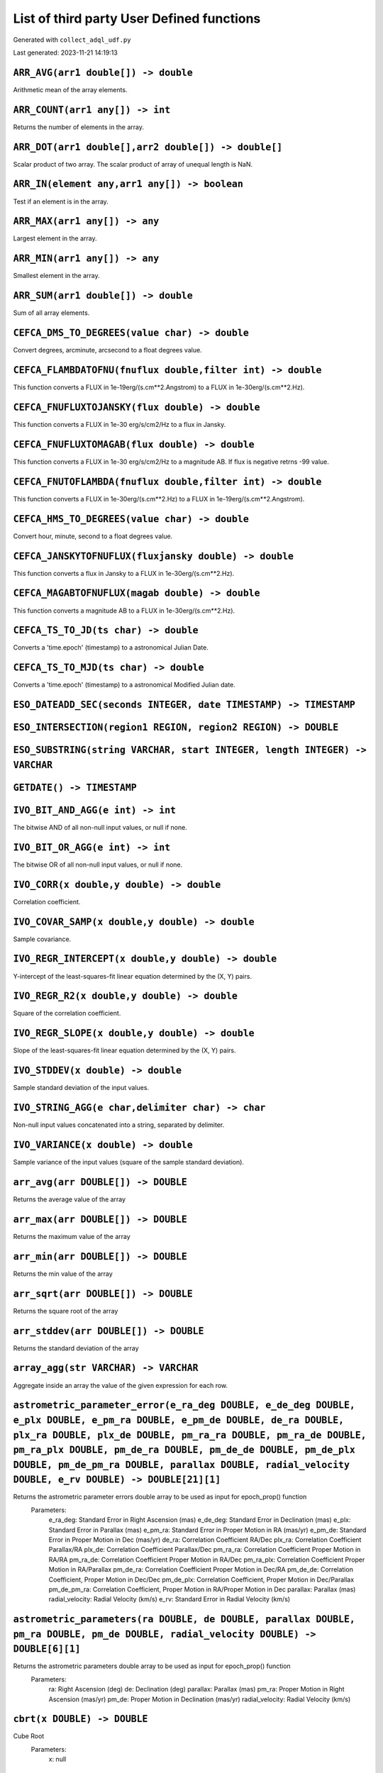 List of third party User Defined functions
******************************************

Generated with ``collect_adql_udf.py``

Last generated: 2023-11-21 14:19:13

``ARR_AVG(arr1 double[]) -> double``
^^^^^^^^^^^^^^^^^^^^^^^^^^^^^^^^^^^^
Arithmetic mean of the array elements.

``ARR_COUNT(arr1 any[]) -> int``
^^^^^^^^^^^^^^^^^^^^^^^^^^^^^^^^
Returns the number of elements in the array.

``ARR_DOT(arr1 double[],arr2 double[]) -> double[]``
^^^^^^^^^^^^^^^^^^^^^^^^^^^^^^^^^^^^^^^^^^^^^^^^^^^^
Scalar product of two array. The scalar product of array of unequal length is NaN.

``ARR_IN(element any,arr1 any[]) -> boolean``
^^^^^^^^^^^^^^^^^^^^^^^^^^^^^^^^^^^^^^^^^^^^^
Test if an element is in the array.

``ARR_MAX(arr1 any[]) -> any``
^^^^^^^^^^^^^^^^^^^^^^^^^^^^^^
Largest element in the array.

``ARR_MIN(arr1 any[]) -> any``
^^^^^^^^^^^^^^^^^^^^^^^^^^^^^^
Smallest element in the array.

``ARR_SUM(arr1 double[]) -> double``
^^^^^^^^^^^^^^^^^^^^^^^^^^^^^^^^^^^^
Sum of all array elements.

``CEFCA_DMS_TO_DEGREES(value char) -> double``
^^^^^^^^^^^^^^^^^^^^^^^^^^^^^^^^^^^^^^^^^^^^^^
Convert degrees, arcminute, arcsecond to a float degrees value.

``CEFCA_FLAMBDATOFNU(fnuflux double,filter int) -> double``
^^^^^^^^^^^^^^^^^^^^^^^^^^^^^^^^^^^^^^^^^^^^^^^^^^^^^^^^^^^
This function converts a FLUX in 1e-19erg/(s.cm**2.Angstrom) to a FLUX in 1e-30erg/(s.cm**2.Hz).

``CEFCA_FNUFLUXTOJANSKY(flux double) -> double``
^^^^^^^^^^^^^^^^^^^^^^^^^^^^^^^^^^^^^^^^^^^^^^^^
This function converts a FLUX in 1e-30 erg/s/cm2/Hz to a flux in Jansky.

``CEFCA_FNUFLUXTOMAGAB(flux double) -> double``
^^^^^^^^^^^^^^^^^^^^^^^^^^^^^^^^^^^^^^^^^^^^^^^
This function converts a FLUX in 1e-30 erg/s/cm2/Hz to a magnitude AB.  If flux is negative retrns -99 value.

``CEFCA_FNUTOFLAMBDA(fnuflux double,filter int) -> double``
^^^^^^^^^^^^^^^^^^^^^^^^^^^^^^^^^^^^^^^^^^^^^^^^^^^^^^^^^^^
This function converts a FLUX in 1e-30erg/(s.cm**2.Hz) to a FLUX in 1e-19erg/(s.cm**2.Angstrom).

``CEFCA_HMS_TO_DEGREES(value char) -> double``
^^^^^^^^^^^^^^^^^^^^^^^^^^^^^^^^^^^^^^^^^^^^^^
Convert hour, minute, second to a float degrees value.

``CEFCA_JANSKYTOFNUFLUX(fluxjansky double) -> double``
^^^^^^^^^^^^^^^^^^^^^^^^^^^^^^^^^^^^^^^^^^^^^^^^^^^^^^
This function converts a flux in Jansky to a FLUX in 1e-30erg/(s.cm**2.Hz).

``CEFCA_MAGABTOFNUFLUX(magab double) -> double``
^^^^^^^^^^^^^^^^^^^^^^^^^^^^^^^^^^^^^^^^^^^^^^^^
This function converts a magnitude AB to a FLUX in 1e-30erg/(s.cm**2.Hz).

``CEFCA_TS_TO_JD(ts char) -> double``
^^^^^^^^^^^^^^^^^^^^^^^^^^^^^^^^^^^^^
Converts a 'time.epoch' (timestamp) to a astronomical Julian Date.

``CEFCA_TS_TO_MJD(ts char) -> double``
^^^^^^^^^^^^^^^^^^^^^^^^^^^^^^^^^^^^^^
Converts a 'time.epoch' (timestamp) to a astronomical Modified Julian date.

``ESO_DATEADD_SEC(seconds INTEGER, date TIMESTAMP) -> TIMESTAMP``
^^^^^^^^^^^^^^^^^^^^^^^^^^^^^^^^^^^^^^^^^^^^^^^^^^^^^^^^^^^^^^^^^

``ESO_INTERSECTION(region1 REGION, region2 REGION) -> DOUBLE``
^^^^^^^^^^^^^^^^^^^^^^^^^^^^^^^^^^^^^^^^^^^^^^^^^^^^^^^^^^^^^^

``ESO_SUBSTRING(string VARCHAR, start INTEGER, length INTEGER) -> VARCHAR``
^^^^^^^^^^^^^^^^^^^^^^^^^^^^^^^^^^^^^^^^^^^^^^^^^^^^^^^^^^^^^^^^^^^^^^^^^^^

``GETDATE() -> TIMESTAMP``
^^^^^^^^^^^^^^^^^^^^^^^^^^

``IVO_BIT_AND_AGG(e int) -> int``
^^^^^^^^^^^^^^^^^^^^^^^^^^^^^^^^^
The bitwise AND of all non-null input values, or null if none.

``IVO_BIT_OR_AGG(e int) -> int``
^^^^^^^^^^^^^^^^^^^^^^^^^^^^^^^^
The bitwise OR of all non-null input values, or null if none.

``IVO_CORR(x double,y double) -> double``
^^^^^^^^^^^^^^^^^^^^^^^^^^^^^^^^^^^^^^^^^
Correlation coefficient.

``IVO_COVAR_SAMP(x double,y double) -> double``
^^^^^^^^^^^^^^^^^^^^^^^^^^^^^^^^^^^^^^^^^^^^^^^
Sample covariance.

``IVO_REGR_INTERCEPT(x double,y double) -> double``
^^^^^^^^^^^^^^^^^^^^^^^^^^^^^^^^^^^^^^^^^^^^^^^^^^^
Y-intercept of the least-squares-fit linear equation determined by the (X, Y) pairs.

``IVO_REGR_R2(x double,y double) -> double``
^^^^^^^^^^^^^^^^^^^^^^^^^^^^^^^^^^^^^^^^^^^^
Square of the correlation coefficient.

``IVO_REGR_SLOPE(x double,y double) -> double``
^^^^^^^^^^^^^^^^^^^^^^^^^^^^^^^^^^^^^^^^^^^^^^^
Slope of the least-squares-fit linear equation determined by the (X, Y) pairs.

``IVO_STDDEV(x double) -> double``
^^^^^^^^^^^^^^^^^^^^^^^^^^^^^^^^^^
Sample standard deviation of the input values.

``IVO_STRING_AGG(e char,delimiter char) -> char``
^^^^^^^^^^^^^^^^^^^^^^^^^^^^^^^^^^^^^^^^^^^^^^^^^
Non-null input values concatenated into a string, separated by delimiter.

``IVO_VARIANCE(x double) -> double``
^^^^^^^^^^^^^^^^^^^^^^^^^^^^^^^^^^^^
Sample variance of the input values (square of the sample standard deviation).

``arr_avg(arr DOUBLE[]) -> DOUBLE``
^^^^^^^^^^^^^^^^^^^^^^^^^^^^^^^^^^^
Returns the average value of the array

``arr_max(arr DOUBLE[]) -> DOUBLE``
^^^^^^^^^^^^^^^^^^^^^^^^^^^^^^^^^^^
Returns the maximum value of the array

``arr_min(arr DOUBLE[]) -> DOUBLE``
^^^^^^^^^^^^^^^^^^^^^^^^^^^^^^^^^^^
Returns the min value of the array

``arr_sqrt(arr DOUBLE[]) -> DOUBLE``
^^^^^^^^^^^^^^^^^^^^^^^^^^^^^^^^^^^^
Returns the square root of the array

``arr_stddev(arr DOUBLE[]) -> DOUBLE``
^^^^^^^^^^^^^^^^^^^^^^^^^^^^^^^^^^^^^^
Returns the standard deviation of the array

``array_agg(str VARCHAR) -> VARCHAR``
^^^^^^^^^^^^^^^^^^^^^^^^^^^^^^^^^^^^^
Aggregate inside an array the value of the given expression for each row.

``astrometric_parameter_error(e_ra_deg DOUBLE, e_de_deg DOUBLE, e_plx DOUBLE, e_pm_ra DOUBLE, e_pm_de DOUBLE, de_ra DOUBLE, plx_ra DOUBLE, plx_de DOUBLE, pm_ra_ra DOUBLE, pm_ra_de DOUBLE, pm_ra_plx DOUBLE, pm_de_ra DOUBLE, pm_de_de DOUBLE, pm_de_plx DOUBLE, pm_de_pm_ra DOUBLE, parallax DOUBLE, radial_velocity DOUBLE, e_rv DOUBLE) -> DOUBLE[21][1]``
^^^^^^^^^^^^^^^^^^^^^^^^^^^^^^^^^^^^^^^^^^^^^^^^^^^^^^^^^^^^^^^^^^^^^^^^^^^^^^^^^^^^^^^^^^^^^^^^^^^^^^^^^^^^^^^^^^^^^^^^^^^^^^^^^^^^^^^^^^^^^^^^^^^^^^^^^^^^^^^^^^^^^^^^^^^^^^^^^^^^^^^^^^^^^^^^^^^^^^^^^^^^^^^^^^^^^^^^^^^^^^^^^^^^^^^^^^^^^^^^^^^^^^^^^^^^^^^^^^^^^^^^^^^^^^^^^^^^^^^^^^^^^^^^^^^^^^^^^^^^^^^^^^^^^^^^^^^^^^^^^^^^^^^^^^^^^^^^^^^^^^^^^^^^^^
Returns the astrometric parameter errors double array to be used as input for epoch_prop() function
						Parameters:
							e_ra_deg: Standard Error in Right Ascension (mas)
							e_de_deg: Standard Error in Declination (mas)
							e_plx: Standard Error in Parallax (mas)
							e_pm_ra: Standard Error in Proper Motion in RA (mas/yr)
							e_pm_de: Standard Error in Proper Motion in Dec (mas/yr)
							de_ra: Correlation Coefficient RA/Dec
							plx_ra: Correlation Coefficient Parallax/RA
							plx_de: Correlation Coefficient Parallax/Dec
							pm_ra_ra: Correlation Coefficient Proper Motion in RA/RA
							pm_ra_de: Correlation Coefficient Proper Motion in RA/Dec
							pm_ra_plx: Correlation Coefficient Proper Motion in RA/Parallax
							pm_de_ra: Correlation Coefficient Proper Motion in Dec/RA
							pm_de_de: Correlation Coefficient, Proper Motion in Dec/Dec
							pm_de_plx: Correlation Coefficient, Proper Motion in Dec/Parallax
							pm_de_pm_ra: Correlation Coefficient, Proper Motion in RA/Proper Motion in Dec
							parallax: Parallax (mas)
							radial_velocity: Radial Velocity (km/s)
							e_rv: Standard Error in Radial Velocity (km/s)

``astrometric_parameters(ra DOUBLE, de DOUBLE, parallax DOUBLE, pm_ra DOUBLE, pm_de DOUBLE, radial_velocity DOUBLE) -> DOUBLE[6][1]``
^^^^^^^^^^^^^^^^^^^^^^^^^^^^^^^^^^^^^^^^^^^^^^^^^^^^^^^^^^^^^^^^^^^^^^^^^^^^^^^^^^^^^^^^^^^^^^^^^^^^^^^^^^^^^^^^^^^^^^^^^^^^^^^^^^^^^
Returns the astrometric parameters double array to be used as input for epoch_prop() function
						Parameters:
							ra: Right Ascension (deg)
							de: Declination (deg)
							parallax: Parallax (mas)
							pm_ra: Proper Motion in Right Ascension (mas/yr)
							pm_de: Proper Motion in Declination (mas/yr)
							radial_velocity: Radial Velocity (km/s)

``cbrt(x DOUBLE) -> DOUBLE``
^^^^^^^^^^^^^^^^^^^^^^^^^^^^
Cube Root
						Parameters:
							x: null

``cds_cast(expression DOUBLE, type VARCHAR) -> VARCHAR``
^^^^^^^^^^^^^^^^^^^^^^^^^^^^^^^^^^^^^^^^^^^^^^^^^^^^^^^^
(internal) cast numeric value to something

``cds_convert_epoch_prop_pos(ra DOUBLE, dec DOUBLE, systin VARCHAR, equinoxin REAL, epochin REAL, plx DOUBLE, pmra DOUBLE, pmdec DOUBLE, rv DOUBLE, systout VARCHAR, equinoxout REAL, epochout REAL) -> POINT``
^^^^^^^^^^^^^^^^^^^^^^^^^^^^^^^^^^^^^^^^^^^^^^^^^^^^^^^^^^^^^^^^^^^^^^^^^^^^^^^^^^^^^^^^^^^^^^^^^^^^^^^^^^^^^^^^^^^^^^^^^^^^^^^^^^^^^^^^^^^^^^^^^^^^^^^^^^^^^^^^^^^^^^^^^^^^^^^^^^^^^^^^^^^^^^^^^^^^^^^^^^^^^^^
Change  coordinate system ansd apply motion in position

``cds_convert_sys_pos(ra DOUBLE, dec DOUBLE, systin VARCHAR, equinoxin DOUBLE, systout VARCHAR, equinoxout DOUBLE) -> POINT``
^^^^^^^^^^^^^^^^^^^^^^^^^^^^^^^^^^^^^^^^^^^^^^^^^^^^^^^^^^^^^^^^^^^^^^^^^^^^^^^^^^^^^^^^^^^^^^^^^^^^^^^^^^^^^^^^^^^^^^^^^^^^^
Change of coordinate system

``cds_epoch_prop_pos(ra DOUBLE, dec DOUBLE, plx DOUBLE, pmra DOUBLE, pmdec DOUBLE, rv DOUBLE, epochin REAL, epochout REAL) -> POINT``
^^^^^^^^^^^^^^^^^^^^^^^^^^^^^^^^^^^^^^^^^^^^^^^^^^^^^^^^^^^^^^^^^^^^^^^^^^^^^^^^^^^^^^^^^^^^^^^^^^^^^^^^^^^^^^^^^^^^^^^^^^^^^^^^^^^^^
Apply motion on position

``cds_healpix_index(ra DOUBLE, dec DOUBLE) -> INTEGER``
^^^^^^^^^^^^^^^^^^^^^^^^^^^^^^^^^^^^^^^^^^^^^^^^^^^^^^^
position to HEALPix in the indexed database order

``cds_lower(value VARCHAR) -> VARCHAR``
^^^^^^^^^^^^^^^^^^^^^^^^^^^^^^^^^^^^^^^
lower case function

``cds_round(value VARCHAR, nbdecimal INTEGER) -> DOUBLE``
^^^^^^^^^^^^^^^^^^^^^^^^^^^^^^^^^^^^^^^^^^^^^^^^^^^^^^^^^
(internal)round numeric value (must be used with cds_cast)

``cds_upper(value VARCHAR) -> VARCHAR``
^^^^^^^^^^^^^^^^^^^^^^^^^^^^^^^^^^^^^^^
upper case function

``cot(x DOUBLE) -> DOUBLE``
^^^^^^^^^^^^^^^^^^^^^^^^^^^
Cotangent of x
						Parameters:
							x: null

``div(y DOUBLE, x DOUBLE) -> INTEGER``
^^^^^^^^^^^^^^^^^^^^^^^^^^^^^^^^^^^^^^
Integer quotient of y/x
						Parameters:
							y: null
							x: null

``epoch_prop(ra DOUBLE, de DOUBLE, parallax DOUBLE, pm_ra DOUBLE, pm_de DOUBLE, radial_velocity DOUBLE, ref_epoch DOUBLE, out_epoch DOUBLE, astrometric_parameters VARBINARY) -> DOUBLE[6][1]``
^^^^^^^^^^^^^^^^^^^^^^^^^^^^^^^^^^^^^^^^^^^^^^^^^^^^^^^^^^^^^^^^^^^^^^^^^^^^^^^^^^^^^^^^^^^^^^^^^^^^^^^^^^^^^^^^^^^^^^^^^^^^^^^^^^^^^^^^^^^^^^^^^^^^^^^^^^^^^^^^^^^^^^^^^^^^^^^^^^^^^^^^^^^^^^^
Returns all six input parameters (ra,dec,parallax,pm_ra,pm_dec,radial_velocity) propagated at the new arbitrary input epoch
						Parameters:
							ra: Right Ascension (deg)
							de: Declination (deg)
							parallax: Parallax (mas)
							pm_ra: Proper Motion in Right Ascension (mas/yr)
							pm_de: Proper Motion in Declination (mas/yr)
							radial_velocity: Radial Velocity (km/s)
							ref_epoch: Reference Julian Epoch
							out_epoch: Final Julian Epoch
							astrometric_parameters: Array with the full six input parameters needed (ra[deg],dec[deg],plx[mas],pm_ra[mas/yr],pm_dec[mas/yr],pm_rv[mas/yr])

``epoch_prop_error(ra DOUBLE, de DOUBLE, parallax DOUBLE, pm_ra DOUBLE, pm_de DOUBLE, radial_velocity DOUBLE, e_ra_deg DOUBLE, e_de_deg DOUBLE, e_plx DOUBLE, e_pm_ra DOUBLE, e_pm_de DOUBLE, e_rv DOUBLE, de_ra DOUBLE, plx_ra DOUBLE, plx_de DOUBLE, pm_ra_ra DOUBLE, pm_ra_de DOUBLE, pm_ra_plx DOUBLE, pm_de_ra DOUBLE, pm_de_de DOUBLE, pm_de_plx DOUBLE, pm_de_pm_ra DOUBLE, ref_epoch DOUBLE, out_epoch DOUBLE, astrometric_parameters VARBINARY, astrometric_parameter_error VARBINARY) -> DOUBLE[21][1]``
^^^^^^^^^^^^^^^^^^^^^^^^^^^^^^^^^^^^^^^^^^^^^^^^^^^^^^^^^^^^^^^^^^^^^^^^^^^^^^^^^^^^^^^^^^^^^^^^^^^^^^^^^^^^^^^^^^^^^^^^^^^^^^^^^^^^^^^^^^^^^^^^^^^^^^^^^^^^^^^^^^^^^^^^^^^^^^^^^^^^^^^^^^^^^^^^^^^^^^^^^^^^^^^^^^^^^^^^^^^^^^^^^^^^^^^^^^^^^^^^^^^^^^^^^^^^^^^^^^^^^^^^^^^^^^^^^^^^^^^^^^^^^^^^^^^^^^^^^^^^^^^^^^^^^^^^^^^^^^^^^^^^^^^^^^^^^^^^^^^^^^^^^^^^^^^^^^^^^^^^^^^^^^^^^^^^^^^^^^^^^^^^^^^^^^^^^^^^^^^^^^^^^^^^^^^^^^^^^^^^^^^^^^^^^^^^^^^^^^^^^^^^^^^^^^^^^^^^^^^^^^^^^^^^^^^^^^^^^^^^^^^^^^^^^^^^^^^^^^
Returns the error vector with the uncertainties associated to the propagated astrometric parameters plus the set of propagated correlation parameters
						Parameters:
							ra: Right Ascension (deg)
							de: Declination (deg)
							parallax: Parallax (mas)
							pm_ra: Proper Motion in Right Ascension (mas/yr)
							pm_de: Proper Motion in Declination (mas/yr)
							radial_velocity: Radial Velocity (km/s)
							e_ra_deg: Standard Error in Right Ascension (mas)
							e_de_deg: Standard Error in Declination (mas)
							e_plx: Standard Error in Parallax (mas)
							e_pm_ra: Standard Error in Proper Motion in RA (mas/yr)
							e_pm_de: Standard Error in Proper Motion in Dec (mas/yr)
							e_rv: Standard Error in Radial Velocity (km/s)
							de_ra: Correlation Coefficient RA/Dec
							plx_ra: Correlation Coefficient Parallax/RA
							plx_de: Correlation Coefficient Parallax/Dec
							pm_ra_ra: Correlation Coefficient Proper Motion in RA/RA
							pm_ra_de: Correlation Coefficient Proper Motion in RA/Dec
							pm_ra_plx: Correlation Coefficient Proper Motion in RA/Parallax
							pm_de_ra: Correlation Coefficient Proper Motion in Dec/RA
							pm_de_de: Correlation Coefficient, Proper Motion in Dec/Dec
							pm_de_plx: Correlation Coefficient, Proper Motion in Dec/Parallax
							pm_de_pm_ra: Correlation Coefficient, Proper Motion in RA/Proper Motion in Dec
							ref_epoch: Reference Julian Epoch (yr)
							out_epoch: Final Julian Epoch (yr)
							astrometric_parameters: Array with the full six input parameters needed (ra[deg],dec[deg],plx[mas],pm_ra[mas/yr],pm_dec[mas/yr],pm_rv[mas/yr])
							astrometric_parameter_error: Array with the 21 covariance matrix elements (output from astrometric_parameter_error ADQL function)

``epoch_prop_pos(ra DOUBLE, de DOUBLE, parallax DOUBLE, pm_ra DOUBLE, pm_de DOUBLE, radial_velocity DOUBLE, ref_epoch DOUBLE, out_epoch DOUBLE) ->``
^^^^^^^^^^^^^^^^^^^^^^^^^^^^^^^^^^^^^^^^^^^^^^^^^^^^^^^^^^^^^^^^^^^^^^^^^^^^^^^^^^^^^^^^^^^^^^^^^^^^^^^^^^^^^^^^^^^^^^^^^^^^^^^^^^^^^^^^^^^^^^^^^^^^
Returns the new position (ra,dec) of the source at the new arbitrary input epoch
						Parameters:
							ra: Right Ascension (deg)
							de: Declination (deg)
							parallax: Parallax (mas)
							pm_ra: Proper Motion in Right Ascension (mas/yr)
							pm_de: Proper Motion in Declination (mas/yr)
							radial_velocity: Radial Velocity (km/s)
							ref_epoch: Reference Julian Epoch
							out_epoch: Final Julian Epoch

``esdc_array_dims(n VARCHAR) -> VARCHAR``
^^^^^^^^^^^^^^^^^^^^^^^^^^^^^^^^^^^^^^^^^
Returns a text representation of array dimensions
						Parameters:
							n: Input array.

``esdc_array_element(n VARCHAR) -> VARCHAR``
^^^^^^^^^^^^^^^^^^^^^^^^^^^^^^^^^^^^^^^^^^^^
Returns an array representation of input values
						Parameters:
							n: Input array elements.

``esdc_array_length(n VARCHAR, dim INTEGER) -> INTEGER``
^^^^^^^^^^^^^^^^^^^^^^^^^^^^^^^^^^^^^^^^^^^^^^^^^^^^^^^^
Returns the length of the requested array dimension
						Parameters:
							n: Input array.
							dim: Input dimension.

``esdc_array_ndims(n VARCHAR) -> INTEGER``
^^^^^^^^^^^^^^^^^^^^^^^^^^^^^^^^^^^^^^^^^^
Returns the number of dimensions of the array.
						Parameters:
							n: Input array.

``esdc_astrometric_parameter_error(e_ra_deg DOUBLE, e_de_deg DOUBLE, e_plx DOUBLE, e_pm_ra DOUBLE, e_pm_de DOUBLE, de_ra DOUBLE, plx_ra DOUBLE, plx_de DOUBLE, pm_ra_ra DOUBLE, pm_ra_de DOUBLE, pm_ra_plx DOUBLE, pm_de_ra DOUBLE, pm_de_de DOUBLE, pm_de_plx DOUBLE, pm_de_pm_ra DOUBLE, parallax DOUBLE, radial_velocity DOUBLE, e_rv DOUBLE) -> DOUBLE[21]``
^^^^^^^^^^^^^^^^^^^^^^^^^^^^^^^^^^^^^^^^^^^^^^^^^^^^^^^^^^^^^^^^^^^^^^^^^^^^^^^^^^^^^^^^^^^^^^^^^^^^^^^^^^^^^^^^^^^^^^^^^^^^^^^^^^^^^^^^^^^^^^^^^^^^^^^^^^^^^^^^^^^^^^^^^^^^^^^^^^^^^^^^^^^^^^^^^^^^^^^^^^^^^^^^^^^^^^^^^^^^^^^^^^^^^^^^^^^^^^^^^^^^^^^^^^^^^^^^^^^^^^^^^^^^^^^^^^^^^^^^^^^^^^^^^^^^^^^^^^^^^^^^^^^^^^^^^^^^^^^^^^^^^^^^^^^^^^^^^^^^^^^^^^^^^^^^
Returns the astrometric parameter errors double array to be used as input for epoch_prop() function
						Parameters:
							e_ra_deg: Standard Error in Right Ascension (mas)
							e_de_deg: Standard Error in Declination (mas)
							e_plx: Standard Error in Parallax (mas)
							e_pm_ra: Standard Error in Proper Motion in RA (mas/yr)
							e_pm_de: Standard Error in Proper Motion in Dec (mas/yr)
							de_ra: Correlation Coefficient RA/Dec
							plx_ra: Correlation Coefficient Parallax/RA
							plx_de: Correlation Coefficient Parallax/Dec
							pm_ra_ra: Correlation Coefficient Proper Motion in RA/RA
							pm_ra_de: Correlation Coefficient Proper Motion in RA/Dec
							pm_ra_plx: Correlation Coefficient Proper Motion in RA/Parallax
							pm_de_ra: Correlation Coefficient Proper Motion in Dec/RA
							pm_de_de: Correlation Coefficient, Proper Motion in Dec/Dec
							pm_de_plx: Correlation Coefficient, Proper Motion in Dec/Parallax
							pm_de_pm_ra: Correlation Coefficient, Proper Motion in RA/Proper Motion in Dec
							parallax: Parallax (mas)
							radial_velocity: Radial Velocity (km/s)
							e_rv: Standard Error in Radial Velocity (km/s)

``esdc_astrometric_parameter_error(e_ra_deg DOUBLE, e_de_deg DOUBLE, e_plx DOUBLE, e_pm_ra DOUBLE, e_pm_de DOUBLE, de_ra DOUBLE, plx_ra DOUBLE, plx_de DOUBLE, pm_ra_ra DOUBLE, pm_ra_de DOUBLE, pm_ra_plx DOUBLE, pm_de_ra DOUBLE, pm_de_de DOUBLE, pm_de_plx DOUBLE, pm_de_pm_ra DOUBLE, parallax DOUBLE, radial_velocity DOUBLE, e_rv DOUBLE) -> DOUBLE[21][1]``
^^^^^^^^^^^^^^^^^^^^^^^^^^^^^^^^^^^^^^^^^^^^^^^^^^^^^^^^^^^^^^^^^^^^^^^^^^^^^^^^^^^^^^^^^^^^^^^^^^^^^^^^^^^^^^^^^^^^^^^^^^^^^^^^^^^^^^^^^^^^^^^^^^^^^^^^^^^^^^^^^^^^^^^^^^^^^^^^^^^^^^^^^^^^^^^^^^^^^^^^^^^^^^^^^^^^^^^^^^^^^^^^^^^^^^^^^^^^^^^^^^^^^^^^^^^^^^^^^^^^^^^^^^^^^^^^^^^^^^^^^^^^^^^^^^^^^^^^^^^^^^^^^^^^^^^^^^^^^^^^^^^^^^^^^^^^^^^^^^^^^^^^^^^^^^^^^^^
Returns the astrometric parameter errors double array to be used as input for epoch_prop() function
						Parameters:
							e_ra_deg: Standard Error in Right Ascension (mas)
							e_de_deg: Standard Error in Declination (mas)
							e_plx: Standard Error in Parallax (mas)
							e_pm_ra: Standard Error in Proper Motion in RA (mas/yr)
							e_pm_de: Standard Error in Proper Motion in Dec (mas/yr)
							de_ra: Correlation Coefficient RA/Dec
							plx_ra: Correlation Coefficient Parallax/RA
							plx_de: Correlation Coefficient Parallax/Dec
							pm_ra_ra: Correlation Coefficient Proper Motion in RA/RA
							pm_ra_de: Correlation Coefficient Proper Motion in RA/Dec
							pm_ra_plx: Correlation Coefficient Proper Motion in RA/Parallax
							pm_de_ra: Correlation Coefficient Proper Motion in Dec/RA
							pm_de_de: Correlation Coefficient, Proper Motion in Dec/Dec
							pm_de_plx: Correlation Coefficient, Proper Motion in Dec/Parallax
							pm_de_pm_ra: Correlation Coefficient, Proper Motion in RA/Proper Motion in Dec
							parallax: Parallax (mas)
							radial_velocity: Radial Velocity (km/s)
							e_rv: Standard Error in Radial Velocity (km/s)

``esdc_astrometric_parameter_error(e_ra_deg DOUBLE, e_de_deg DOUBLE, e_plx DOUBLE, e_pm_ra DOUBLE, e_pm_de DOUBLE, de_ra DOUBLE, plx_ra DOUBLE, pm_ra_ra DOUBLE, pm_de_ra DOUBLE, plx_de DOUBLE, pm_ra_de DOUBLE, pm_de_de DOUBLE, pm_ra_plx DOUBLE, pm_de_plx DOUBLE, pm_de_pm_ra DOUBLE, parallax DOUBLE, radial_velocity DOUBLE, e_rv DOUBLE) -> DOUBLE[21]``
^^^^^^^^^^^^^^^^^^^^^^^^^^^^^^^^^^^^^^^^^^^^^^^^^^^^^^^^^^^^^^^^^^^^^^^^^^^^^^^^^^^^^^^^^^^^^^^^^^^^^^^^^^^^^^^^^^^^^^^^^^^^^^^^^^^^^^^^^^^^^^^^^^^^^^^^^^^^^^^^^^^^^^^^^^^^^^^^^^^^^^^^^^^^^^^^^^^^^^^^^^^^^^^^^^^^^^^^^^^^^^^^^^^^^^^^^^^^^^^^^^^^^^^^^^^^^^^^^^^^^^^^^^^^^^^^^^^^^^^^^^^^^^^^^^^^^^^^^^^^^^^^^^^^^^^^^^^^^^^^^^^^^^^^^^^^^^^^^^^^^^^^^^^^^^^^
Returns the astrometric parameter errors double array to be used as input for epoch_prop() function
						Parameters:
							e_ra_deg: Standard Error in Right Ascension (mas)
							e_de_deg: Standard Error in Declination (mas)
							e_plx: Standard Error in Parallax (mas)
							e_pm_ra: Standard Error in Proper Motion in RA (mas/yr)
							e_pm_de: Standard Error in Proper Motion in Dec (mas/yr)
							de_ra: Correlation Coefficient RA/Dec
							plx_ra: Correlation Coefficient Parallax/RA
							pm_ra_ra: Correlation Coefficient Proper Motion in RA/RA
							pm_de_ra: Correlation Coefficient Proper Motion in Dec/RA
							plx_de: Correlation Coefficient Parallax/Dec
							pm_ra_de: Correlation Coefficient Proper Motion in RA/Dec
							pm_de_de: Correlation Coefficient, Proper Motion in Dec/Dec
							pm_ra_plx: Correlation Coefficient Proper Motion in RA/Parallax
							pm_de_plx: Correlation Coefficient, Proper Motion in Dec/Parallax
							pm_de_pm_ra: Correlation Coefficient, Proper Motion in RA/Proper Motion in Dec
							parallax: Parallax (mas)
							radial_velocity: Radial Velocity (km/s)
							e_rv: Standard Error in Radial Velocity (km/s)

``esdc_astrometric_parameters(ra DOUBLE, de DOUBLE, parallax DOUBLE, pm_ra DOUBLE, pm_de DOUBLE, radial_velocity DOUBLE) -> DOUBLE[6]``
^^^^^^^^^^^^^^^^^^^^^^^^^^^^^^^^^^^^^^^^^^^^^^^^^^^^^^^^^^^^^^^^^^^^^^^^^^^^^^^^^^^^^^^^^^^^^^^^^^^^^^^^^^^^^^^^^^^^^^^^^^^^^^^^^^^^^^^
Returns the astrometric parameters double array to be used as input for epoch_prop() function
						Parameters:
							ra: Right Ascension (deg)
							de: Declination (deg)
							parallax: Parallax (mas)
							pm_ra: Proper Motion in Right Ascension (mas/yr)
							pm_de: Proper Motion in Declination (mas/yr)
							radial_velocity: Radial Velocity (km/s)

``esdc_astrometric_parameters(ra DOUBLE, de DOUBLE, parallax DOUBLE, pm_ra DOUBLE, pm_de DOUBLE, radial_velocity DOUBLE) -> DOUBLE[6][1]``
^^^^^^^^^^^^^^^^^^^^^^^^^^^^^^^^^^^^^^^^^^^^^^^^^^^^^^^^^^^^^^^^^^^^^^^^^^^^^^^^^^^^^^^^^^^^^^^^^^^^^^^^^^^^^^^^^^^^^^^^^^^^^^^^^^^^^^^^^^
Returns the astrometric parameters double array to be used as input for epoch_prop() function
						Parameters:
							ra: Right Ascension (deg)
							de: Declination (deg)
							parallax: Parallax (mas)
							pm_ra: Proper Motion in Right Ascension (mas/yr)
							pm_de: Proper Motion in Declination (mas/yr)
							radial_velocity: Radial Velocity (km/s)

``esdc_cardinality(n VARCHAR) -> INTEGER``
^^^^^^^^^^^^^^^^^^^^^^^^^^^^^^^^^^^^^^^^^^
Returns the total number of elements in the array, or 0 if the array is empty.
						Parameters:
							n: Input array.

``esdc_case_condition(default_value VARCHAR, conditions VARCHAR, results VARCHAR) -> VARCHAR``
^^^^^^^^^^^^^^^^^^^^^^^^^^^^^^^^^^^^^^^^^^^^^^^^^^^^^^^^^^^^^^^^^^^^^^^^^^^^^^^^^^^^^^^^^^^^^^
For an array of input conditions and results, return the first one found true.
						Parameters:
							default_value: Value to return if all conditions are false.
							conditions: Input conditions array.
							results: Input results array.

``esdc_case_expression(input_value VARCHAR, default_value VARCHAR, condition_values VARCHAR, results VARCHAR) -> VARCHAR``
^^^^^^^^^^^^^^^^^^^^^^^^^^^^^^^^^^^^^^^^^^^^^^^^^^^^^^^^^^^^^^^^^^^^^^^^^^^^^^^^^^^^^^^^^^^^^^^^^^^^^^^^^^^^^^^^^^^^^^^^^^
For an array of input conditions and results, return the first one found equal to input value.
						Parameters:
							input_value: Value to compare condition values with.
							default_value: Value to return if none of condition_values equal input_value.
							condition_values: Input results array.
							results: Input results array.

``esdc_coalesce(n VARCHAR) -> VARCHAR``
^^^^^^^^^^^^^^^^^^^^^^^^^^^^^^^^^^^^^^^
Returns the first of its arguments that is not null
						Parameters:
							n: Nth input element.

``esdc_crossmatch_positional(table_schema_a VARCHAR, table_name_a VARCHAR, table_schema_b VARCHAR, table_name_b VARCHAR, radius DOUBLE, output_table_schema VARCHAR, output_table_name VARCHAR) -> BIGINT``
^^^^^^^^^^^^^^^^^^^^^^^^^^^^^^^^^^^^^^^^^^^^^^^^^^^^^^^^^^^^^^^^^^^^^^^^^^^^^^^^^^^^^^^^^^^^^^^^^^^^^^^^^^^^^^^^^^^^^^^^^^^^^^^^^^^^^^^^^^^^^^^^^^^^^^^^^^^^^^^^^^^^^^^^^^^^^^^^^^^^^^^^^^^^^^^^^^^^^^^^^^^
For input tables, create a positional crossmatch for input radius and store it in a separate table.
						Parameters:
							table_schema_a: First table schema.
							table_name_a: First table name.
							table_schema_b: Second table schema.
							table_name_b: Second table name.
							radius: Crossmatch radius.
							output_table_schema: Output table schema.
							output_table_name: Output table name.

``esdc_epoch_prop(astrometric_parameters DOUBLE[6], ref_epoch DOUBLE, out_epoch DOUBLE) -> DOUBLE[6]``
^^^^^^^^^^^^^^^^^^^^^^^^^^^^^^^^^^^^^^^^^^^^^^^^^^^^^^^^^^^^^^^^^^^^^^^^^^^^^^^^^^^^^^^^^^^^^^^^^^^^^^
Returns all six input parameters (ra,de,parallax,pm_ra,pm_de,radial_velocity) propagated from the reference epoch to an arbitrary epoch.
						Parameters:
							astrometric_parameters: Array with the full six input parameters needed (ra[deg],dec[deg],plx[mas],pm_ra[mas/yr],pm_dec[mas/yr],pm_rv[mas/yr])
							ref_epoch: Reference Julian Epoch
							out_epoch: Final Julian Epoch

``esdc_epoch_prop(ra DOUBLE, de DOUBLE, parallax DOUBLE, pm_ra DOUBLE, pm_de DOUBLE, radial_velocity DOUBLE, ref_epoch DOUBLE, out_epoch DOUBLE) -> DOUBLE[6]``
^^^^^^^^^^^^^^^^^^^^^^^^^^^^^^^^^^^^^^^^^^^^^^^^^^^^^^^^^^^^^^^^^^^^^^^^^^^^^^^^^^^^^^^^^^^^^^^^^^^^^^^^^^^^^^^^^^^^^^^^^^^^^^^^^^^^^^^^^^^^^^^^^^^^^^^^^^^^^^^
Returns all six input parameters (ra,de,parallax,pm_ra,pm_de,radial_velocity) propagated from the reference epoch to an arbitrary epoch.
						Parameters:
							ra: Right Ascension (deg)
							de: Declination (deg)
							parallax: Parallax (mas)
							pm_ra: Proper Motion in Right Ascension (mas/yr)
							pm_de: Proper Motion in Declination (mas/yr)
							radial_velocity: Radial Velocity (km/s)
							ref_epoch: Reference Julian Epoch
							out_epoch: Final Julian Epoch

``esdc_epoch_prop(ra DOUBLE, de DOUBLE, parallax DOUBLE, pm_ra DOUBLE, pm_de DOUBLE, radial_velocity DOUBLE, ref_epoch DOUBLE, out_epoch DOUBLE, astrometric_parameters VARBINARY) -> DOUBLE[6]``
^^^^^^^^^^^^^^^^^^^^^^^^^^^^^^^^^^^^^^^^^^^^^^^^^^^^^^^^^^^^^^^^^^^^^^^^^^^^^^^^^^^^^^^^^^^^^^^^^^^^^^^^^^^^^^^^^^^^^^^^^^^^^^^^^^^^^^^^^^^^^^^^^^^^^^^^^^^^^^^^^^^^^^^^^^^^^^^^^^^^^^^^^^^^^^^^^
Returns all six input parameters (ra,dec,parallax,pm_ra,pm_dec,radial_velocity) propagated at the new arbitrary input epoch
						Parameters:
							ra: Right Ascension (deg)
							de: Declination (deg)
							parallax: Parallax (mas)
							pm_ra: Proper Motion in Right Ascension (mas/yr)
							pm_de: Proper Motion in Declination (mas/yr)
							radial_velocity: Radial Velocity (km/s)
							ref_epoch: Reference Julian Epoch
							out_epoch: Final Julian Epoch
							astrometric_parameters: Array with the full six input parameters needed (ra[deg],dec[deg],plx[mas],pm_ra[mas/yr],pm_dec[mas/yr],pm_rv[mas/yr])

``esdc_epoch_prop(ra DOUBLE, de DOUBLE, parallax DOUBLE, pm_ra DOUBLE, pm_de DOUBLE, radial_velocity DOUBLE, ref_epoch DOUBLE, out_epoch DOUBLE, astrometric_parameters VARBINARY) -> DOUBLE[6][1]``
^^^^^^^^^^^^^^^^^^^^^^^^^^^^^^^^^^^^^^^^^^^^^^^^^^^^^^^^^^^^^^^^^^^^^^^^^^^^^^^^^^^^^^^^^^^^^^^^^^^^^^^^^^^^^^^^^^^^^^^^^^^^^^^^^^^^^^^^^^^^^^^^^^^^^^^^^^^^^^^^^^^^^^^^^^^^^^^^^^^^^^^^^^^^^^^^^^^^
Returns all six input parameters (ra,dec,parallax,pm_ra,pm_dec,radial_velocity) propagated at the new arbitrary input epoch
						Parameters:
							ra: Right Ascension (deg)
							de: Declination (deg)
							parallax: Parallax (mas)
							pm_ra: Proper Motion in Right Ascension (mas/yr)
							pm_de: Proper Motion in Declination (mas/yr)
							radial_velocity: Radial Velocity (km/s)
							ref_epoch: Reference Julian Epoch
							out_epoch: Final Julian Epoch
							astrometric_parameters: Array with the full six input parameters needed (ra[deg],dec[deg],plx[mas],pm_ra[mas/yr],pm_dec[mas/yr],pm_rv[mas/yr])

``esdc_epoch_prop_covariance(ra DOUBLE, dec DOUBLE, parallax DOUBLE, pm_ra DOUBLE, pm_de DOUBLE, radial_velocity DOUBLE, e_ra_deg DOUBLE, e_de_deg DOUBLE, e_plx DOUBLE, e_pm_ra DOUBLE, e_pm_de DOUBLE, e_rv DOUBLE, de_ra DOUBLE, plx_ra DOUBLE, plx_de DOUBLE, pm_ra_ra DOUBLE, pm_ra_de DOUBLE, pm_ra_plx DOUBLE, pm_de_ra DOUBLE, pm_de_de DOUBLE, pm_de_plx DOUBLE, pm_de_pm_ra DOUBLE, ref_epoch DOUBLE, out_epoch DOUBLE) -> DOUBLE[6][6]``
^^^^^^^^^^^^^^^^^^^^^^^^^^^^^^^^^^^^^^^^^^^^^^^^^^^^^^^^^^^^^^^^^^^^^^^^^^^^^^^^^^^^^^^^^^^^^^^^^^^^^^^^^^^^^^^^^^^^^^^^^^^^^^^^^^^^^^^^^^^^^^^^^^^^^^^^^^^^^^^^^^^^^^^^^^^^^^^^^^^^^^^^^^^^^^^^^^^^^^^^^^^^^^^^^^^^^^^^^^^^^^^^^^^^^^^^^^^^^^^^^^^^^^^^^^^^^^^^^^^^^^^^^^^^^^^^^^^^^^^^^^^^^^^^^^^^^^^^^^^^^^^^^^^^^^^^^^^^^^^^^^^^^^^^^^^^^^^^^^^^^^^^^^^^^^^^^^^^^^^^^^^^^^^^^^^^^^^^^^^^^^^^^^^^^^^^^^^^^^^^^^^^^^^^^^^^^^^^^^^^^^^^^^^^^^^^^^^
Returns the propagated covariance matrix from the epoch_prop function
						Parameters:
							ra: Right Ascension (deg)
							dec: Declination (deg)
							parallax: Parallax (mas)
							pm_ra: Proper Motion in Right Ascension (mas/yr)
							pm_de: Proper Motion in Declination (mas/yr)
							radial_velocity: Radial Velocity (km/s)
							e_ra_deg: Standard Error in Right Ascension (mas)
							e_de_deg: Standard Error in Declination (mas)
							e_plx: Standard Error in Parallax (mas)
							e_pm_ra: Standard Error in Proper Motion in RA (mas/yr)
							e_pm_de: Standard Error in Proper Motion in Dec (mas/yr)
							e_rv: Standard Error in Radial Velocity (km/s)
							de_ra: Correlation Coefficient RA/Dec
							plx_ra: Correlation Coefficient Parallax/RA
							plx_de: Correlation Coefficient Parallax/Dec
							pm_ra_ra: Correlation Coefficient Proper Motion in RA/RA
							pm_ra_de: Correlation Coefficient Proper Motion in RA/Dec
							pm_ra_plx: Correlation Coefficient Proper Motion in RA/Parallax
							pm_de_ra: Correlation Coefficient Proper Motion in Dec/RA
							pm_de_de: Correlation Coefficient, Proper Motion in Dec/Dec
							pm_de_plx: Correlation Coefficient, Proper Motion in Dec/Parallax
							pm_de_pm_ra: Correlation Coefficient, Proper Motion in RA/Proper Motion in Dec
							ref_epoch: Reference Julian Epoch (yr)
							out_epoch: Final Julian Epoch (yr)

``esdc_epoch_prop_error(astrometric_parameters DOUBLE[6], astrometric_parameter_error DOUBLE[21], ref_epoch DOUBLE, out_epoch DOUBLE) -> DOUBLE[21]``
^^^^^^^^^^^^^^^^^^^^^^^^^^^^^^^^^^^^^^^^^^^^^^^^^^^^^^^^^^^^^^^^^^^^^^^^^^^^^^^^^^^^^^^^^^^^^^^^^^^^^^^^^^^^^^^^^^^^^^^^^^^^^^^^^^^^^^^^^^^^^^^^^^^^^
Returns the error vector with the uncertainties associated to the propagated astrometric parameters plus the set of propagated correlation parameters
						Parameters:
							astrometric_parameters: Array with the full six input parameters needed (ra[deg],dec[deg],plx[mas],pm_ra[mas/yr],pm_dec[mas/yr],pm_rv[mas/yr])
							astrometric_parameter_error: Array with the 21 covariance matrix elements (output from astrometric_parameter_error ADQL function)
							ref_epoch: Reference Julian Epoch
							out_epoch: Final Julian Epoch

``esdc_epoch_prop_error(ra DOUBLE, de DOUBLE, parallax DOUBLE, pm_ra DOUBLE, pm_de DOUBLE, radial_velocity DOUBLE, e_ra_deg DOUBLE, e_de_deg DOUBLE, e_plx DOUBLE, e_pm_ra DOUBLE, e_pm_de DOUBLE, e_rv DOUBLE, de_ra DOUBLE, plx_ra DOUBLE, plx_de DOUBLE, pm_ra_ra DOUBLE, pm_ra_de DOUBLE, pm_ra_plx DOUBLE, pm_de_ra DOUBLE, pm_de_de DOUBLE, pm_de_plx DOUBLE, pm_de_pm_ra DOUBLE, ref_epoch DOUBLE, out_epoch DOUBLE, astrometric_parameters VARBINARY, astrometric_parameter_error VARBINARY) -> DOUBLE[21]``
^^^^^^^^^^^^^^^^^^^^^^^^^^^^^^^^^^^^^^^^^^^^^^^^^^^^^^^^^^^^^^^^^^^^^^^^^^^^^^^^^^^^^^^^^^^^^^^^^^^^^^^^^^^^^^^^^^^^^^^^^^^^^^^^^^^^^^^^^^^^^^^^^^^^^^^^^^^^^^^^^^^^^^^^^^^^^^^^^^^^^^^^^^^^^^^^^^^^^^^^^^^^^^^^^^^^^^^^^^^^^^^^^^^^^^^^^^^^^^^^^^^^^^^^^^^^^^^^^^^^^^^^^^^^^^^^^^^^^^^^^^^^^^^^^^^^^^^^^^^^^^^^^^^^^^^^^^^^^^^^^^^^^^^^^^^^^^^^^^^^^^^^^^^^^^^^^^^^^^^^^^^^^^^^^^^^^^^^^^^^^^^^^^^^^^^^^^^^^^^^^^^^^^^^^^^^^^^^^^^^^^^^^^^^^^^^^^^^^^^^^^^^^^^^^^^^^^^^^^^^^^^^^^^^^^^^^^^^^^^^^^^^^^^^^^^^^^^^^^^^
Returns the error vector with the uncertainties associated to the propagated astrometric parameters plus the set of propagated correlation parameters
						Parameters:
							ra: Right Ascension (deg)
							de: Declination (deg)
							parallax: Parallax (mas)
							pm_ra: Proper Motion in Right Ascension (mas/yr)
							pm_de: Proper Motion in Declination (mas/yr)
							radial_velocity: Radial Velocity (km/s)
							e_ra_deg: Standard Error in Right Ascension (mas)
							e_de_deg: Standard Error in Declination (mas)
							e_plx: Standard Error in Parallax (mas)
							e_pm_ra: Standard Error in Proper Motion in RA (mas/yr)
							e_pm_de: Standard Error in Proper Motion in Dec (mas/yr)
							e_rv: Standard Error in Radial Velocity (km/s)
							de_ra: Correlation Coefficient RA/Dec
							plx_ra: Correlation Coefficient Parallax/RA
							plx_de: Correlation Coefficient Parallax/Dec
							pm_ra_ra: Correlation Coefficient Proper Motion in RA/RA
							pm_ra_de: Correlation Coefficient Proper Motion in RA/Dec
							pm_ra_plx: Correlation Coefficient Proper Motion in RA/Parallax
							pm_de_ra: Correlation Coefficient Proper Motion in Dec/RA
							pm_de_de: Correlation Coefficient, Proper Motion in Dec/Dec
							pm_de_plx: Correlation Coefficient, Proper Motion in Dec/Parallax
							pm_de_pm_ra: Correlation Coefficient, Proper Motion in RA/Proper Motion in Dec
							ref_epoch: Reference Julian Epoch (yr)
							out_epoch: Final Julian Epoch (yr)
							astrometric_parameters: Array with the full six input parameters needed (ra[deg],dec[deg],plx[mas],pm_ra[mas/yr],pm_dec[mas/yr],pm_rv[mas/yr])
							astrometric_parameter_error: Array with the 21 covariance matrix elements (output from astrometric_parameter_error ADQL function)

``esdc_epoch_prop_error(ra DOUBLE, de DOUBLE, parallax DOUBLE, pm_ra DOUBLE, pm_de DOUBLE, radial_velocity DOUBLE, e_ra_deg DOUBLE, e_de_deg DOUBLE, e_plx DOUBLE, e_pm_ra DOUBLE, e_pm_de DOUBLE, e_rv DOUBLE, de_ra DOUBLE, plx_ra DOUBLE, plx_de DOUBLE, pm_ra_ra DOUBLE, pm_ra_de DOUBLE, pm_ra_plx DOUBLE, pm_de_ra DOUBLE, pm_de_de DOUBLE, pm_de_plx DOUBLE, pm_de_pm_ra DOUBLE, ref_epoch DOUBLE, out_epoch DOUBLE, astrometric_parameters VARBINARY, astrometric_parameter_error VARBINARY) -> DOUBLE[21][1]``
^^^^^^^^^^^^^^^^^^^^^^^^^^^^^^^^^^^^^^^^^^^^^^^^^^^^^^^^^^^^^^^^^^^^^^^^^^^^^^^^^^^^^^^^^^^^^^^^^^^^^^^^^^^^^^^^^^^^^^^^^^^^^^^^^^^^^^^^^^^^^^^^^^^^^^^^^^^^^^^^^^^^^^^^^^^^^^^^^^^^^^^^^^^^^^^^^^^^^^^^^^^^^^^^^^^^^^^^^^^^^^^^^^^^^^^^^^^^^^^^^^^^^^^^^^^^^^^^^^^^^^^^^^^^^^^^^^^^^^^^^^^^^^^^^^^^^^^^^^^^^^^^^^^^^^^^^^^^^^^^^^^^^^^^^^^^^^^^^^^^^^^^^^^^^^^^^^^^^^^^^^^^^^^^^^^^^^^^^^^^^^^^^^^^^^^^^^^^^^^^^^^^^^^^^^^^^^^^^^^^^^^^^^^^^^^^^^^^^^^^^^^^^^^^^^^^^^^^^^^^^^^^^^^^^^^^^^^^^^^^^^^^^^^^^^^^^^^^^^^^^^^
Returns the error vector with the uncertainties associated to the propagated astrometric parameters plus the set of propagated correlation parameters
						Parameters:
							ra: Right Ascension (deg)
							de: Declination (deg)
							parallax: Parallax (mas)
							pm_ra: Proper Motion in Right Ascension (mas/yr)
							pm_de: Proper Motion in Declination (mas/yr)
							radial_velocity: Radial Velocity (km/s)
							e_ra_deg: Standard Error in Right Ascension (mas)
							e_de_deg: Standard Error in Declination (mas)
							e_plx: Standard Error in Parallax (mas)
							e_pm_ra: Standard Error in Proper Motion in RA (mas/yr)
							e_pm_de: Standard Error in Proper Motion in Dec (mas/yr)
							e_rv: Standard Error in Radial Velocity (km/s)
							de_ra: Correlation Coefficient RA/Dec
							plx_ra: Correlation Coefficient Parallax/RA
							plx_de: Correlation Coefficient Parallax/Dec
							pm_ra_ra: Correlation Coefficient Proper Motion in RA/RA
							pm_ra_de: Correlation Coefficient Proper Motion in RA/Dec
							pm_ra_plx: Correlation Coefficient Proper Motion in RA/Parallax
							pm_de_ra: Correlation Coefficient Proper Motion in Dec/RA
							pm_de_de: Correlation Coefficient, Proper Motion in Dec/Dec
							pm_de_plx: Correlation Coefficient, Proper Motion in Dec/Parallax
							pm_de_pm_ra: Correlation Coefficient, Proper Motion in RA/Proper Motion in Dec
							ref_epoch: Reference Julian Epoch (yr)
							out_epoch: Final Julian Epoch (yr)
							astrometric_parameters: Array with the full six input parameters needed (ra[deg],dec[deg],plx[mas],pm_ra[mas/yr],pm_dec[mas/yr],pm_rv[mas/yr])
							astrometric_parameter_error: Array with the 21 covariance matrix elements (output from astrometric_parameter_error ADQL function)

``esdc_epoch_prop_error(ra DOUBLE, de DOUBLE, parallax DOUBLE, pm_ra DOUBLE, pm_de DOUBLE, radial_velocity DOUBLE, e_ra_deg DOUBLE, e_de_deg DOUBLE, e_plx DOUBLE, e_pm_ra DOUBLE, e_pm_de DOUBLE, e_rv DOUBLE, de_ra DOUBLE, plx_ra DOUBLE, pm_ra_ra DOUBLE, pm_de_ra DOUBLE, plx_de DOUBLE, pm_ra_de DOUBLE, pm_de_de DOUBLE, pm_ra_plx DOUBLE, pm_de_plx DOUBLE, pm_de_pm_ra DOUBLE, ref_epoch DOUBLE, out_epoch DOUBLE) -> DOUBLE[21]``
^^^^^^^^^^^^^^^^^^^^^^^^^^^^^^^^^^^^^^^^^^^^^^^^^^^^^^^^^^^^^^^^^^^^^^^^^^^^^^^^^^^^^^^^^^^^^^^^^^^^^^^^^^^^^^^^^^^^^^^^^^^^^^^^^^^^^^^^^^^^^^^^^^^^^^^^^^^^^^^^^^^^^^^^^^^^^^^^^^^^^^^^^^^^^^^^^^^^^^^^^^^^^^^^^^^^^^^^^^^^^^^^^^^^^^^^^^^^^^^^^^^^^^^^^^^^^^^^^^^^^^^^^^^^^^^^^^^^^^^^^^^^^^^^^^^^^^^^^^^^^^^^^^^^^^^^^^^^^^^^^^^^^^^^^^^^^^^^^^^^^^^^^^^^^^^^^^^^^^^^^^^^^^^^^^^^^^^^^^^^^^^^^^^^^^^^^^^^^^^^^^^^^^^^^^^^^^^^^^^^^^^^^^^
Returns the error vector with the uncertainties associated to the propagated astrometric parameters plus the set of propagated correlation parameters
						Parameters:
							ra: Right Ascension (deg)
							de: Declination (deg)
							parallax: Parallax (mas)
							pm_ra: Proper Motion in Right Ascension (mas/yr)
							pm_de: Proper Motion in Declination (mas/yr)
							radial_velocity: Radial Velocity (km/s)
							e_ra_deg: Standard Error in Right Ascension (mas)
							e_de_deg: Standard Error in Declination (mas)
							e_plx: Standard Error in Parallax (mas)
							e_pm_ra: Standard Error in Proper Motion in RA (mas/yr)
							e_pm_de: Standard Error in Proper Motion in Dec (mas/yr)
							e_rv: Standard Error in Radial Velocity (km/s)
							de_ra: Correlation Coefficient RA/Dec
							plx_ra: Correlation Coefficient Parallax/RA
							pm_ra_ra: Correlation Coefficient Proper Motion in RA/RA
							pm_de_ra: Correlation Coefficient Proper Motion in Dec/RA
							plx_de: Correlation Coefficient Parallax/Dec
							pm_ra_de: Correlation Coefficient Proper Motion in RA/Dec
							pm_de_de: Correlation Coefficient, Proper Motion in Dec/Dec
							pm_ra_plx: Correlation Coefficient Proper Motion in RA/Parallax
							pm_de_plx: Correlation Coefficient, Proper Motion in Dec/Parallax
							pm_de_pm_ra: Correlation Coefficient, Proper Motion in RA/Proper Motion in Dec
							ref_epoch: Reference Julian Epoch (yr)
							out_epoch: Final Julian Epoch (yr)

``esdc_epoch_prop_pos(ra DOUBLE, de DOUBLE, parallax DOUBLE, pm_ra DOUBLE, pm_de DOUBLE, radial_velocity DOUBLE, ref_epoch DOUBLE, out_epoch DOUBLE) ->``
^^^^^^^^^^^^^^^^^^^^^^^^^^^^^^^^^^^^^^^^^^^^^^^^^^^^^^^^^^^^^^^^^^^^^^^^^^^^^^^^^^^^^^^^^^^^^^^^^^^^^^^^^^^^^^^^^^^^^^^^^^^^^^^^^^^^^^^^^^^^^^^^^^^^^^^^^
Returns the new position (ra,dec) of the source at the new arbitrary input epoch
						Parameters:
							ra: Right Ascension (deg)
							de: Declination (deg)
							parallax: Parallax (mas)
							pm_ra: Proper Motion in Right Ascension (mas/yr)
							pm_de: Proper Motion in Declination (mas/yr)
							radial_velocity: Radial Velocity (km/s)
							ref_epoch: Reference Julian Epoch
							out_epoch: Final Julian Epoch

``esdc_epoch_prop_pos(ra DOUBLE, de DOUBLE, parallax DOUBLE, pm_ra DOUBLE, pm_de DOUBLE, radial_velocity DOUBLE, ref_epoch DOUBLE, out_epoch DOUBLE) -> VARCHAR``
^^^^^^^^^^^^^^^^^^^^^^^^^^^^^^^^^^^^^^^^^^^^^^^^^^^^^^^^^^^^^^^^^^^^^^^^^^^^^^^^^^^^^^^^^^^^^^^^^^^^^^^^^^^^^^^^^^^^^^^^^^^^^^^^^^^^^^^^^^^^^^^^^^^^^^^^^^^^^^^^^
Returns the new position (ra,dec) of the source at the new arbitrary input epoch
						Parameters:
							ra: Right Ascension (deg)
							de: Declination (deg)
							parallax: Parallax (mas)
							pm_ra: Proper Motion in Right Ascension (mas/yr)
							pm_de: Proper Motion in Declination (mas/yr)
							radial_velocity: Radial Velocity (km/s)
							ref_epoch: Reference Julian Epoch
							out_epoch: Final Julian Epoch

``esdc_greatest(v1 DOUBLE, v2 DOUBLE) -> DOUBLE``
^^^^^^^^^^^^^^^^^^^^^^^^^^^^^^^^^^^^^^^^^^^^^^^^^
Select the largest value among given arguments.
						Parameters:
							v1: First argument.
							v2: Second argument.

``esdc_if_then_else(condition VARCHAR, ouput_value VARCHAR, default_value VARCHAR) -> VARCHAR``
^^^^^^^^^^^^^^^^^^^^^^^^^^^^^^^^^^^^^^^^^^^^^^^^^^^^^^^^^^^^^^^^^^^^^^^^^^^^^^^^^^^^^^^^^^^^^^^
If input condition is true, return output value. Otherwise return default value.
						Parameters:
							condition: Value to compare to true.
							ouput_value: Value to return if condition is true.
							default_value: Value to return if condition is false.

``esdc_least(v1 DOUBLE, v2 DOUBLE) -> DOUBLE``
^^^^^^^^^^^^^^^^^^^^^^^^^^^^^^^^^^^^^^^^^^^^^^
Select the smallest value among given arguments.
						Parameters:
							v1: First argument.
							v2: Second argument.

``esdc_left(string VARCHAR, n INTEGER) -> VARCHAR``
^^^^^^^^^^^^^^^^^^^^^^^^^^^^^^^^^^^^^^^^^^^^^^^^^^^
The function returns the first n characters in the string.
						Parameters:
							string: a string from which a number of the leftmost characters is returned.
							n: an integer that specifies the number of left-most characters in the string should be returned. If n is negative, the function returns the leftmost characters in the string but last |n| (absolute) characters.

``esdc_length(string VARCHAR) -> INTEGER``
^^^^^^^^^^^^^^^^^^^^^^^^^^^^^^^^^^^^^^^^^^
The function returns the number of characters in the string.
						Parameters:
							string: the string that you want to calculate its length.

``esdc_nullif(value1 VARCHAR, value2 VARCHAR) -> VARCHAR``
^^^^^^^^^^^^^^^^^^^^^^^^^^^^^^^^^^^^^^^^^^^^^^^^^^^^^^^^^^
Returns a null value if value1 equals value2; otherwise it returns value1.
						Parameters:
							value1: Input value 1.
							value2: Input value 2.

``esdc_position(substring VARCHAR, string VARCHAR) -> INTEGER``
^^^^^^^^^^^^^^^^^^^^^^^^^^^^^^^^^^^^^^^^^^^^^^^^^^^^^^^^^^^^^^^
The function returns the location of a substring in a string.
						Parameters:
							substring: the string that you want to locate.
							string: the string for which the substring is searched.

``esdc_radial_velocity(parallax DOUBLE, pm_rv DOUBLE) ->``
^^^^^^^^^^^^^^^^^^^^^^^^^^^^^^^^^^^^^^^^^^^^^^^^^^^^^^^^^^
Returns the radial velocity in units of mas/yr
						Parameters:
							parallax: Parallax (mas)
							pm_rv: Radial proper motion (mas/yr)

``esdc_radial_velocity(pm_rv DOUBLE, parallax DOUBLE) -> DOUBLE``
^^^^^^^^^^^^^^^^^^^^^^^^^^^^^^^^^^^^^^^^^^^^^^^^^^^^^^^^^^^^^^^^^
Returns the radial velocity in units of mas/yr
						Parameters:
							pm_rv: Radial proper motion (mas/yr)
							parallax: Parallax (mas)

``esdc_right(string VARCHAR, n INTEGER) -> VARCHAR``
^^^^^^^^^^^^^^^^^^^^^^^^^^^^^^^^^^^^^^^^^^^^^^^^^^^^
The function returns the last n characters in a string.
						Parameters:
							string: a string from which a number of the rightmost characters is returned.
							n: an integer that specifies the number of right-most characters in the string should be returned. If n is negative, the function returns all characters in the string but first |n| (absolute) characters.

``esdc_stddev(n DOUBLE) -> DOUBLE``
^^^^^^^^^^^^^^^^^^^^^^^^^^^^^^^^^^^
Standard deviation.
						Parameters:
							n: Input value.

``esdc_substring(string VARCHAR, start_position INTEGER, length INTEGER) -> VARCHAR``
^^^^^^^^^^^^^^^^^^^^^^^^^^^^^^^^^^^^^^^^^^^^^^^^^^^^^^^^^^^^^^^^^^^^^^^^^^^^^^^^^^^^^
The function returns a part of string.
						Parameters:
							string: the string that you want to get a part extracted.
							start_position: an integer that specifies where you want to extract the substring. If start_position equals zero, the substring starts at the first character of the string. The start_position can be only positive
							length: a positive integer that determines the number of characters that you want to extract from the string beginning at start_position. If the sum of start_position and length is greater than the number of characters in the string, the substring function returns the whole string beginning at start_position. The length parameter is optional. If you omit the length parameter, the substring function returns the whole string started at start_position.

``esdc_to_bigint(n DOUBLE) -> BIGINT``
^^^^^^^^^^^^^^^^^^^^^^^^^^^^^^^^^^^^^^
Converts input value to BIGINT type.
						Parameters:
							n: Input value.

``esdc_to_boolean(n INTEGER) -> BOOLEAN``
^^^^^^^^^^^^^^^^^^^^^^^^^^^^^^^^^^^^^^^^^
Converts input value to BOOLEAN type.
						Parameters:
							n: Input value.

``esdc_to_char(n DOUBLE) -> VARCHAR``
^^^^^^^^^^^^^^^^^^^^^^^^^^^^^^^^^^^^^
Converts input value to VARCHAR type.
						Parameters:
							n: Input value.

``esdc_to_double(n DOUBLE) -> DOUBLE``
^^^^^^^^^^^^^^^^^^^^^^^^^^^^^^^^^^^^^^
Converts input value to DOUBLE type.
						Parameters:
							n: Input value.

``esdc_to_integer(n DOUBLE) -> INTEGER``
^^^^^^^^^^^^^^^^^^^^^^^^^^^^^^^^^^^^^^^^
Converts input value to INTEGER type.
						Parameters:
							n: Input value.

``esdc_to_real(n DOUBLE) -> REAL``
^^^^^^^^^^^^^^^^^^^^^^^^^^^^^^^^^^
Converts input value to REAL type.
						Parameters:
							n: Input value.

``esdc_to_smallint(n DOUBLE) -> SMALLINT``
^^^^^^^^^^^^^^^^^^^^^^^^^^^^^^^^^^^^^^^^^^
Converts input value to SMALLINT type.
						Parameters:
							n: Input value.

``esdc_translate(string VARCHAR, from VARCHAR, to VARCHAR) -> VARCHAR``
^^^^^^^^^^^^^^^^^^^^^^^^^^^^^^^^^^^^^^^^^^^^^^^^^^^^^^^^^^^^^^^^^^^^^^^
The function performs several single-character, one-to-one translation in one operation.
						Parameters:
							string: the string subjected to translation.
							from: a set of characters in the first argument (_string_) that should be replaced.
							to: a set of characters that replaces the _from_ in the _string_.

``esdc_trim(characters VARCHAR, string VARCHAR) -> VARCHAR``
^^^^^^^^^^^^^^^^^^^^^^^^^^^^^^^^^^^^^^^^^^^^^^^^^^^^^^^^^^^^
removes the longest string that contains a specific character from a string. By default, the function removes spaces if you don’t specify explicitly which character you want to remove.
						Parameters:
							characters: optional parameter that defines a literal specifying explicitly which characters you want to remove in the string. Accepted literals are: LEADING, TRAILING and BOTH. Example of use: TRIM(BOTH, string)
							string: the string for which the removal is requested. Mandatory parameter: example of use: TRIM(string)

``gaia_healpix_index(hpxOrder INTEGER, sourceId BIGINT) -> BIGINT``
^^^^^^^^^^^^^^^^^^^^^^^^^^^^^^^^^^^^^^^^^^^^^^^^^^^^^^^^^^^^^^^^^^^
Returns the index of the (nest) Healpix cell (at the specified order: hpxOrder) containing the specified Gaia source. The Healpix index is actually extracted from the given Gaia source_id.

``gaia_healpix_index(norder INTEGER, gaia_source_id BIGINT) -> DOUBLE``
^^^^^^^^^^^^^^^^^^^^^^^^^^^^^^^^^^^^^^^^^^^^^^^^^^^^^^^^^^^^^^^^^^^^^^^
Returns the healpix index of the given norder extracted from the given gaia Source ID
						Parameters:
							norder: null
							gaia_source_id: null

``gavo_apply_pm(ra DOUBLE PRECISION, dec DOUBLE PRECISION, pmra DOUBLE PRECISION, pmde DOUBLE PRECISION, epdist DOUBLE PRECISION) -> POINT``
^^^^^^^^^^^^^^^^^^^^^^^^^^^^^^^^^^^^^^^^^^^^^^^^^^^^^^^^^^^^^^^^^^^^^^^^^^^^^^^^^^^^^^^^^^^^^^^^^^^^^^^^^^^^^^^^^^^^^^^^^^^^^^^^^^^^^^^^^^^^
Returns a POINT (in the UNDEFINED reference frame) for the position
an object at ra/dec with proper motion pmra/pmde has after epdist years.

positions must be in degrees, PMs in should be in julian years (i.e., proper
motions are expected in degrees/year).  pmra is assumed to contain 
cos(delta).

This function goes through the tangential plane.  Since it does not have
information on distance and radial velocity, it cannot reconstruct
the true space motion, and hence its results will degrade over time.

This function should not be used in new queries; use gavo_epoch_prop
instead.

``gavo_getauthority(ivoid TEXT) -> TEXT``
^^^^^^^^^^^^^^^^^^^^^^^^^^^^^^^^^^^^^^^^^
returns the authority part of an ivoid (or, more generally a URI).
So, ivo://org.gavo.dc/foo/bar#baz becomes org.gavo.dc.

The behaviour for anything that's not a full URI is undefined.

``gavo_histogram(val REAL) -> VARCHAR``
^^^^^^^^^^^^^^^^^^^^^^^^^^^^^^^^^^^^^^^
This aggregate function returns a histogram of val with nbins+2 elements.
						Parameters:
							val: the value to bin.

``gavo_histogram(val REAL, lower REAL, upper REAL, nbins INTEGER) -> INTEGER[*]``
^^^^^^^^^^^^^^^^^^^^^^^^^^^^^^^^^^^^^^^^^^^^^^^^^^^^^^^^^^^^^^^^^^^^^^^^^^^^^^^^^
This aggregate function returns a histogram of val with nbins+2 elements. Assuming 0-based arrays, results[0] contains the number of underflows (i.e., val < lower), result[nbins+1] the number of overflows. Elements 1…nbins are the counts in nbins bins of width (upper−lower)/nbins. Clients will have to convert back to physical units using some external communication, as there currently is no (meta-) data as lower and upper in the TAP response.
						Parameters:
							val: the value to bin.
							lower: the lower limit of the histogram
							upper: the upper limit of the histogram
							nbins: the number of "natural" bins in the histogram.

``gavo_histogram(val REAL, lower REAL, upper REAL, nbins INTEGER) -> INTEGER[]``
^^^^^^^^^^^^^^^^^^^^^^^^^^^^^^^^^^^^^^^^^^^^^^^^^^^^^^^^^^^^^^^^^^^^^^^^^^^^^^^^
The aggregate function returns a histogram of val with nbins+2 elements.
Assuming 0-based arrays, result[0] contains the number of underflows (i.e.,
val<lower), result[nbins+1] the number of overflows.  Elements 1..nbins
are the counts in nbins bins of width (upper-lower)/nbins.  Clients
will have to convert back to physical units using some external 
communication, there currently is no (meta-) data as lower and upper in
the TAP response.

``gavo_ipix(long REAL, lat REAL) -> BIGINT``
^^^^^^^^^^^^^^^^^^^^^^^^^^^^^^^^^^^^^^^^^^^^
gavo_ipix returns the q3c ipix for a long/lat pair (it simply wraps
the 13c_ang2ipix function).

This is probably only relevant when you play tricks with indices or
PPMXL ids.

``gavo_match(pattern TEXT, string TEXT) -> INTEGER``
^^^^^^^^^^^^^^^^^^^^^^^^^^^^^^^^^^^^^^^^^^^^^^^^^^^^
gavo_match returns 1 if the POSIX regular expression pattern
matches anything in string, 0 otherwise.

``gavo_mocintersect(moc1 MOC, moc2 MOC) -> MOC``
^^^^^^^^^^^^^^^^^^^^^^^^^^^^^^^^^^^^^^^^^^^^^^^^
returns the intersection of two MOCs.

``gavo_mocunion(moc1 MOC, moc2 MOC) -> MOC``
^^^^^^^^^^^^^^^^^^^^^^^^^^^^^^^^^^^^^^^^^^^^
returns the union of two MOCs.

``gavo_normal_random(mu REAL, sigma REAL) -> REAL``
^^^^^^^^^^^^^^^^^^^^^^^^^^^^^^^^^^^^^^^^^^^^^^^^^^^
The function returns a random number drawn from a normal distribution
with mean mu and width sigma.

Implementation note: Right now, the Gaussian is approximated by
summing up and scaling ten calls to random.  This, hence, is not
very precise or fast.  It might work for some use cases, and we
will provide a better implementation if this proves inadequate.

``gavo_simbadpoint(identifier TEXT) -> POINT``
^^^^^^^^^^^^^^^^^^^^^^^^^^^^^^^^^^^^^^^^^^^^^^
gavo_simbadpoint queries simbad for an identifier and returns the 
corresponding point.  Note that identifier can only be a literal,
i.e., as simple string rather than a column name. This is because
our database cannot query simbad, and we probably wouldn't want
to fire off millions of simbad queries anyway; use simbad's own
TAP service for this kind of application.

``gavo_simbadpoint(identifier VARCHAR) -> POINT``
^^^^^^^^^^^^^^^^^^^^^^^^^^^^^^^^^^^^^^^^^^^^^^^^^
Queries Simbad for an identifier and returns the corresponding point.
						Parameters:
							identifier: A string containing an identifier Simbad can resolve.

``gavo_simbadpoint(identifier VARCHAR) -> VARCHAR``
^^^^^^^^^^^^^^^^^^^^^^^^^^^^^^^^^^^^^^^^^^^^^^^^^^^
Queries Simbad for an identifier and returns the corresponding point.
						Parameters:
							identifier: A string containing an identifier Simbad can resolve.

``gavo_specconv(expr DOUBLE PRECISION, dest_unit TEXT) -> DOUBLE PRECISION``
^^^^^^^^^^^^^^^^^^^^^^^^^^^^^^^^^^^^^^^^^^^^^^^^^^^^^^^^^^^^^^^^^^^^^^^^^^^^
returns the spectral value expr converted to dest_unit.

expr has to be in either energy, wavelength, or frequency, and dest_unit
must be a VOUnit giving another spectral unit (e.g., MHz, keV, nm, or
Angstrom). This is intended to let users express spectral constraints
in their preferred unit independently of the choice of unit in the 
database.  Examples::

	gavo_specconv(obscore.em_min, "keV") > 300
	gavo_specconv(obscore.em_max, "MHz") > 30
	gavo_specconv(spectral_start, "Angstrom") > 4000

There is a variant of gavo_specconv accepting expr's unit in a third
argument.

``gavo_specconv(expr NUMERIC, expr_unit TEXT dest_unit TEXT) -> NUMERIC``
^^^^^^^^^^^^^^^^^^^^^^^^^^^^^^^^^^^^^^^^^^^^^^^^^^^^^^^^^^^^^^^^^^^^^^^^^
returns expr assumed to be in expr_unit expressed in dest_unit.

		This is a variant of the two-argument gavo_specconv for when
		the unit of expr is not known to the ADQL translator, either because
		it because it is a literal or because it does not look like
		a spectral unit.  Examples::

			gavo_specconv(656, 'nm', 'J') BETWEEN spectral_start AND spectral_end
			gavo_specconv(arccos(phi)*incidence, 'Hz', 'eV')
		
		Clearly, overriding known units is likely to yield bad results;
		the translator therefore warns if an existing unit is overridden
		with a different unit.

``gavo_specconv(expr NUMERIC, expr_unit TEXT, dest_unit TEXT) -> NUMERIC``
^^^^^^^^^^^^^^^^^^^^^^^^^^^^^^^^^^^^^^^^^^^^^^^^^^^^^^^^^^^^^^^^^^^^^^^^^^
returns expr assumed to be in expr_unit expressed in dest_unit.

		This is a variant of the two-argument gavo_specconv for when
		the unit of expr is not known to the ADQL translator, either because
		it because it is a literal or because it does not look like
		a spectral unit.  Examples::

			gavo_specconv(656, 'nm', 'J') BETWEEN spectral_start AND spectral_end
			gavo_specconv(arccos(phi)*incidence, 'Hz', 'eV')
		
		Clearly, overriding known units is likely to yield bad results;
		the translator therefore warns if an existing unit is overridden
		with a different unit.

``gavo_to_jd(d TIMESTAMP) -> DOUBLE PRECISION``
^^^^^^^^^^^^^^^^^^^^^^^^^^^^^^^^^^^^^^^^^^^^^^^
The function converts a postgres timestamp to julian date.
This is naive; no corrections for timezones, let alone time
scales or the like are done; you can thus not expect this to be
good to second-precision unless you are careful in the construction
of the timestamp.

``gavo_to_jd(d TIMESTAMP) -> REAL``
^^^^^^^^^^^^^^^^^^^^^^^^^^^^^^^^^^^
Converts a timestamp to a Julian date.
						Parameters:
							d: The SQL timestamp to convert.

``gavo_to_mjd(d TIMESTAMP) -> DOUBLE PRECISION``
^^^^^^^^^^^^^^^^^^^^^^^^^^^^^^^^^^^^^^^^^^^^^^^^
The function converts a postgres timestamp to modified julian date.
This is naive; no corrections for timezones, let alone time
scales or the like are done; you can thus not expect this to be
good to second-precision unless you are careful in the construction
of the timestamp.

``gavo_to_mjd(d TIMESTAMP) -> REAL``
^^^^^^^^^^^^^^^^^^^^^^^^^^^^^^^^^^^^
Converts a timestamp to modified Julian date.
						Parameters:
							d: The SQL timestamp to convert.

``gavo_transform(from_sys TEXT, to_sys TEXT, geo GEOMETRY) -> GEOMETRY``
^^^^^^^^^^^^^^^^^^^^^^^^^^^^^^^^^^^^^^^^^^^^^^^^^^^^^^^^^^^^^^^^^^^^^^^^
The function transforms ADQL geometries between various reference systems.
geo can be a POINT, a CIRCLE, or a POLYGON, and the function will return a
geometry of the same type.  In the current implementation, from_sys and
to_sys must be literal strings (i.e., they cannot be computed through
expressions or be taken from database columns).

All transforms are just simple rotations, which is only a rough 
approximation to the actual relationships between reference systems
(in particular between FK4 and ICRS-based ones).  Note that, in particular,
the epoch is not changed (i.e., no proper motions are applied).

We currently support the following reference frames: ICRS, FK5 (which
is treated as ICRS), FK4 (for B1950. without epoch-dependent corrections),
GALACTIC.  Reference frame names are case-sensitive.

``gavo_transform(from_sys VARCHAR, to_sys VARCHAR, geo VARCHAR) -> VARCHAR``
^^^^^^^^^^^^^^^^^^^^^^^^^^^^^^^^^^^^^^^^^^^^^^^^^^^^^^^^^^^^^^^^^^^^^^^^^^^^
The function transforms ADQL geometries between various reference systems.
						Parameters:
							from_sys: name of the source reference system.
							to_sys: name of the target reference system.
							geo: an ADQL geometry (POINT, CIRCLE, POLYGON).

``gavo_transform(from_sys VARCHAR, to_sys VARCHAR, lower REAL, geo VARCHAR, upper REAL, nbins INTEGER) -> VARCHAR``
^^^^^^^^^^^^^^^^^^^^^^^^^^^^^^^^^^^^^^^^^^^^^^^^^^^^^^^^^^^^^^^^^^^^^^^^^^^^^^^^^^^^^^^^^^^^^^^^^^^^^^^^^^^^^^^^^^^
The function transforms ADQL geometries between various reference systems.
						Parameters:
							from_sys: name of the source reference system.
							to_sys: name of the target reference system.
							lower: the lower limit of the histogram
							geo: an ADQL geometry (POINT, CIRCLE, POLYGON).
							upper: the upper limit of the histogram
							nbins: the number of "natural" bins in the histogram.

``gavo_vocmatch(vocname TEXT, term TEXT, matchagainst TEXT) -> INTEGER``
^^^^^^^^^^^^^^^^^^^^^^^^^^^^^^^^^^^^^^^^^^^^^^^^^^^^^^^^^^^^^^^^^^^^^^^^
returns 1 if matchagainst is term or narrower in the IVOA vocabulary
vocname, 0 otherwise.

This is intended for semantic querying.  For instance, 
gavo_vocmatch('datalink/core', 'calibration', semantics) would be 1
if semantics is any of calibration, bias, dark, or flat.

For RDF-flavoured vocabularies (strict trees), term will expand to the
entire branch rooted in term.  For SKOS-flavoured vocabularies (where
narrower is not transitive), only directly narrower terms will be included.

Both the term and the vocabulary name must be string literals (i.e.,
constants).  matchagainst can be any string-valued expression.

``greatest(v1 DOUBLE, v2 DOUBLE) -> DOUBLE``
^^^^^^^^^^^^^^^^^^^^^^^^^^^^^^^^^^^^^^^^^^^^
Returns the greatest value between the two

``healpix(ra DOUBLE, dec DOUBLE) -> INTEGER``
^^^^^^^^^^^^^^^^^^^^^^^^^^^^^^^^^^^^^^^^^^^^^
position to HEALPix in the indexed database order (obsolete)

``healpix(ra DOUBLE, dec DOUBLE, order INTEGER) -> INTEGER``
^^^^^^^^^^^^^^^^^^^^^^^^^^^^^^^^^^^^^^^^^^^^^^^^^^^^^^^^^^^^
position to HEALPix in the indexed database order (obsolete)

``initcap(txt VARCHAR) -> VARCHAR``
^^^^^^^^^^^^^^^^^^^^^^^^^^^^^^^^^^^

``least(v1 DOUBLE, v2 DOUBLE) -> DOUBLE``
^^^^^^^^^^^^^^^^^^^^^^^^^^^^^^^^^^^^^^^^^
Returns the lowest value between the two

``log(b DOUBLE, x DOUBLE) -> DOUBLE``
^^^^^^^^^^^^^^^^^^^^^^^^^^^^^^^^^^^^^
Logarithm to base b
						Parameters:
							b: null
							x: null

``lowercase(str VARCHAR) -> VARCHAR``
^^^^^^^^^^^^^^^^^^^^^^^^^^^^^^^^^^^^^
Put all characters of the given string in lower-case.

``normId(id VARCHAR) -> VARCHAR``
^^^^^^^^^^^^^^^^^^^^^^^^^^^^^^^^^
Normalise the given Simbad's object identifier (e.g. 'm1', 'andromeda').

``radec2sexa(ra DOUBLE, dec DOUBLE, prec SMALLINT) -> VARCHAR``
^^^^^^^^^^^^^^^^^^^^^^^^^^^^^^^^^^^^^^^^^^^^^^^^^^^^^^^^^^^^^^^
Format the given coordinates into a Sexagesimal notation.

``radial_velocity(parallax DOUBLE, pm_rv DOUBLE) ->``
^^^^^^^^^^^^^^^^^^^^^^^^^^^^^^^^^^^^^^^^^^^^^^^^^^^^^
Returns the radial velocity in units of mas/yr
						Parameters:
							parallax: Parallax (mas)
							pm_rv: Radial proper motion (mas/yr)

``random() -> DOUBLE``
^^^^^^^^^^^^^^^^^^^^^^

``regexp(str VARCHAR, pattern VARCHAR) -> INTEGER``
^^^^^^^^^^^^^^^^^^^^^^^^^^^^^^^^^^^^^^^^^^^^^^^^^^^
Determine whether the given string - str - matches the given regular expression - pattern. If yes, 1 is returned, else 0.

``rpad(txt VARCHAR, len INTEGER, fill VARCHAR) -> VARCHAR``
^^^^^^^^^^^^^^^^^^^^^^^^^^^^^^^^^^^^^^^^^^^^^^^^^^^^^^^^^^^

``rtrim(txt VARCHAR) -> VARCHAR``
^^^^^^^^^^^^^^^^^^^^^^^^^^^^^^^^^

``sign(x DOUBLE) -> DOUBLE``
^^^^^^^^^^^^^^^^^^^^^^^^^^^^
Sign of the argument (-1, 0, +1)
						Parameters:
							x: null

``smb_get_ids(oid BIGINT, maximum DOUBLE) -> VARCHAR``
^^^^^^^^^^^^^^^^^^^^^^^^^^^^^^^^^^^^^^^^^^^^^^^^^^^^^^
Aggregate inside a single string the identifiers of the given oid. Row value are separated by pipe string (limited to maximum given).

``stddev(n DOUBLE) -> DOUBLE``
^^^^^^^^^^^^^^^^^^^^^^^^^^^^^^
Standard deviation
						Parameters:
							n: null

``string_agg(str VARCHAR, delim VARCHAR) -> VARCHAR``
^^^^^^^^^^^^^^^^^^^^^^^^^^^^^^^^^^^^^^^^^^^^^^^^^^^^^
Aggregate inside a single string the value of the given expression for each row. Row value are separated by the given string - delim.

``to_char(v1,v2)() -> VARCHAR``
^^^^^^^^^^^^^^^^^^^^^^^^^^^^^^^
Convert valid values into char data type, following the format defined in v2
						Parameters:

``unnest(column DOUBLE[]) -> DOUBLE``
^^^^^^^^^^^^^^^^^^^^^^^^^^^^^^^^^^^^^
Returns an array column in a per-row basis. When it is used for multiple columns, each row will contain a[0], b[0], but be aware that lengths my differ.

``uppercase(str VARCHAR) -> VARCHAR``
^^^^^^^^^^^^^^^^^^^^^^^^^^^^^^^^^^^^^
Put all characters of the given string in upper-case.

``width_bucket(operand DOUBLE, min DOUBLE, max DOUBLE, buckets DOUBLE) -> INTEGER``
^^^^^^^^^^^^^^^^^^^^^^^^^^^^^^^^^^^^^^^^^^^^^^^^^^^^^^^^^^^^^^^^^^^^^^^^^^^^^^^^^^^
Returns the bucket number to which operand would be assigned in a histogram having count equal-width buckets spanning the range min to max; returns 0 or count+1 for an input outside the range
						Parameters:
							operand: null
							min: null
							max: null
							buckets: null

